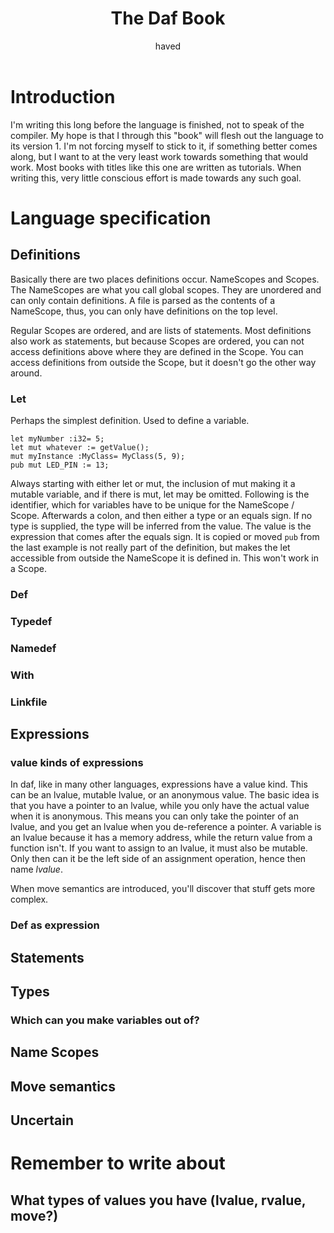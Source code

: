 #+TITLE: The Daf Book
#+AUTHOR: haved

* Introduction
I'm writing this long before the language is finished, not to speak of the compiler.
My hope is that I through this "book" will flesh out the language to its version 1.
I'm not forcing myself to stick to it, if something better comes along, but I want to at the very least work towards something that would work.
Most books with titles like this one are written as tutorials. When writing this, very little conscious effort is made towards any such goal.

* Language specification
** Definitions
Basically there are two places definitions occur. NameScopes and Scopes.
The NameScopes are what you call global scopes. They are unordered and can only contain definitions.
A file is parsed as the contents of a NameScope, thus, you can only have definitions on the top level.

Regular Scopes are ordered, and are lists of statements. Most definitions also work as statements, but
because Scopes are ordered, you can not access definitions above where they are defined in the Scope.
You can access definitions from outside the Scope, but it doesn't go the other way around.
*** Let
Perhaps the simplest definition. Used to define a variable.
#+BEGIN_SRC daf
let myNumber :i32= 5;
let mut whatever := getValue();
mut myInstance :MyClass= MyClass(5, 9);
pub mut LED_PIN := 13;
#+END_SRC
Always starting with either let or mut, the inclusion of mut making it a mutable variable, and if there is mut, let may be omitted.
Following is the identifier, which for variables have to be unique for the NameScope / Scope.
Afterwards a colon, and then either a type or an equals sign. If no type is supplied, the type will be inferred from the value.
The value is the expression that comes after the equals sign. It is copied or moved 
=pub= from the last example is not really part of the definition, but makes the let accessible from outside the NameScope it is defined in. This won't work in a Scope.

*** Def
*** Typedef
*** Namedef
*** With
*** Linkfile
** Expressions
*** value kinds of expressions
In daf, like in many other languages, expressions have a value kind.
This can be an lvalue, mutable lvalue, or an anonymous value.
The basic idea is that you have a pointer to an lvalue, while you only have the actual value when it is anonymous.
This means you can only take the pointer of an lvalue, and you get an lvalue when you de-reference a pointer.
A variable is an lvalue because it has a memory address, while the return value from a function isn't.
If you want to assign to an lvalue, it must also be mutable. Only then can it be the left side of an assignment operation, hence then name /lvalue/.

When move semantics are introduced, you'll discover that stuff gets more complex.
*** Def as expression
** Statements
** Types
*** Which can you make variables out of?
** Name Scopes
** Move semantics
** Uncertain

* Remember to write about
** What types of values you have (lvalue, rvalue, move?)
